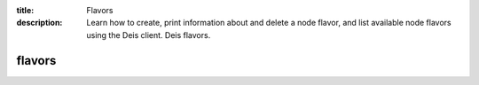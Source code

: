 :title: Flavors
:description: Learn how to create, print information about and delete a node flavor, and list available node flavors using the Deis client. Deis flavors.


flavors
=======

.. automethod:: client.deis.DeisClient.flavors_create
.. automethod:: client.deis.DeisClient.flavors_info
.. automethod:: client.deis.DeisClient.flavors_list
.. automethod:: client.deis.DeisClient.flavors_delete
